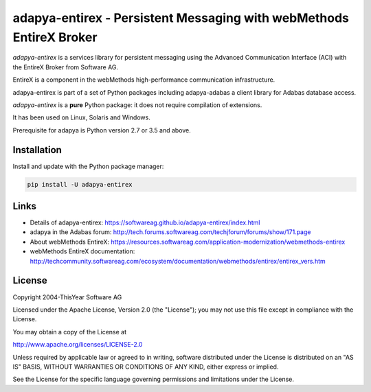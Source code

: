 adapya-entirex - Persistent Messaging with webMethods EntireX Broker
====================================================================

*adapya-entirex* is a services library for persistent messaging using the Advanced Communication Interface (ACI) with the
EntireX Broker from Software AG.

EntireX is a component in the webMethods high-performance communication infrastructure.

adapya-entirex is part of a set of Python packages including adapya-adabas
a client library for Adabas database access.

*adapya-entirex* is a **pure** Python package: it does not require compilation
of extensions.

It has been used on Linux, Solaris and Windows.

Prerequisite for adapya is Python version 2.7 or 3.5 and above.



Installation
------------

Install and update with the Python package manager:

.. code-block:: text

    pip install -U adapya-entirex


Links
-----

- Details of adapya-entirex: https://softwareag.github.io/adapya-entirex/index.html
- adapya in the Adabas forum: http://tech.forums.softwareag.com/techjforum/forums/show/171.page
- About webMethods EntireX: https://resources.softwareag.com/application-modernization/webmethods-entirex
- webMethods EntireX documentation:
  http://techcommunity.softwareag.com/ecosystem/documentation/webmethods/entirex/entirex_vers.htm


License
-------

Copyright 2004-ThisYear Software AG

Licensed under the Apache License, Version 2.0 (the "License");
you may not use this file except in compliance with the License.

You may obtain a copy of the License at

http://www.apache.org/licenses/LICENSE-2.0

Unless required by applicable law or agreed to in writing, software
distributed under the License is distributed on an "AS IS" BASIS,
WITHOUT WARRANTIES OR CONDITIONS OF ANY KIND, either express or implied.

See the License for the specific language governing permissions and
limitations under the License.

